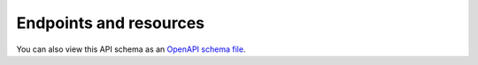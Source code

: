 .. _`api-endpoints`:

Endpoints and resources
=======================

You can also view this API schema as an `OpenAPI schema file </schema.yml>`_.

.. raw:: html

   <redoc id=redoc></redoc>
   <script src="https://cdn.redoc.ly/redoc/latest/bundles/redoc.standalone.js"></script>
   <script>
        var spec = "../../schema.yml";
        Redoc.init(spec, {
            hideLoading: true,
            jsonSampleExpandLevel: 3,
            expandResponses: "200,201",
        }, document.querySelector("redoc"), () => {
            const toctree = document.querySelector('#toctree li.toctree-l2.current');
            if (!toctree) return;

            const apiContent = document.querySelector('#redoc .api-content');
            if (!apiContent) return;

            // Get all direct child divs and find ones with single-slash IDs (tag headings rather than endpoints)
            const tags = Array.from(apiContent.children)
                .filter(el => el.tagName === 'DIV' && el.id && (el.id.match(/\//g) || []).length === 1);
            if (tags.length === 0) return;

            const ul = document.createElement('ul');
            tags.forEach(tag => {
                const h2 = tag.querySelector('h2');
                const title = h2 ? h2.textContent.trim() : tag.id;
                const li = document.createElement('li');
                li.className = 'toctree-l3';
                const a = document.createElement('a');
                a.className = 'reference internal';
                a.href = '#' + tag.id;
                a.textContent = title.replace(/-/g, ' ').charAt(0).toUpperCase() + title.replace(/-/g, ' ').slice(1);
                h2.textContent = a.textContent
                li.appendChild(a);
                ul.appendChild(li);
            });

            // Insert the container after the current toctree item
            toctree.appendChild(ul);
        });
    </script>
